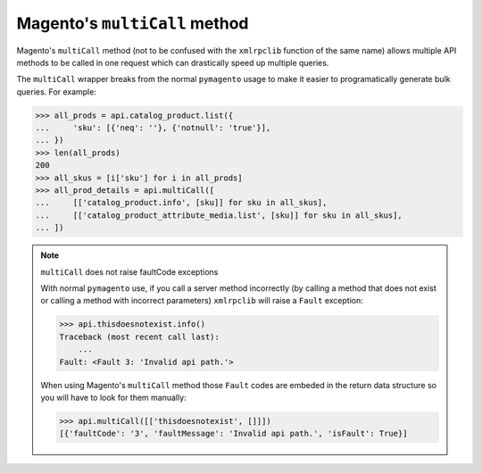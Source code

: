 ==============================
Magento's ``multiCall`` method
==============================

Magento's ``multiCall`` method (not to be confused with the ``xmlrpclib``
function of the same name) allows multiple API methods to be called in one
request which can drastically speed up multiple queries.

The ``multiCall`` wrapper breaks from the normal ``pymagento`` usage to make it
easier to programatically generate bulk queries. For example:

.. code-block:: python

    >>> all_prods = api.catalog_product.list({
    ...     'sku': [{'neq': ''}, {'notnull': 'true'}],
    ... })
    >>> len(all_prods)
    200
    >>> all_skus = [i['sku'] for i in all_prods]
    >>> all_prod_details = api.multiCall([
    ...     [['catalog_product.info', [sku]] for sku in all_skus],
    ...     [['catalog_product_attribute_media.list', [sku]] for sku in all_skus],
    ... ])

.. note:: ``multiCall`` does not raise faultCode exceptions

    With normal ``pymagento`` use, if you call a server method incorrectly (by
    calling a method that does not exist or calling a method with incorrect
    parameters) ``xmlrpclib`` will raise a ``Fault`` exception:

    .. code-block:: python

        >>> api.thisdoesnotexist.info()
        Traceback (most recent call last):
            ...
        Fault: <Fault 3: 'Invalid api path.'>

    When using Magento's ``multiCall`` method those ``Fault`` codes are embeded
    in the return data structure so you will have to look for them manually:

    .. code-block:: python

        >>> api.multiCall([['thisdoesnotexist', []]])
        [{'faultCode': '3', 'faultMessage': 'Invalid api path.', 'isFault': True}]
